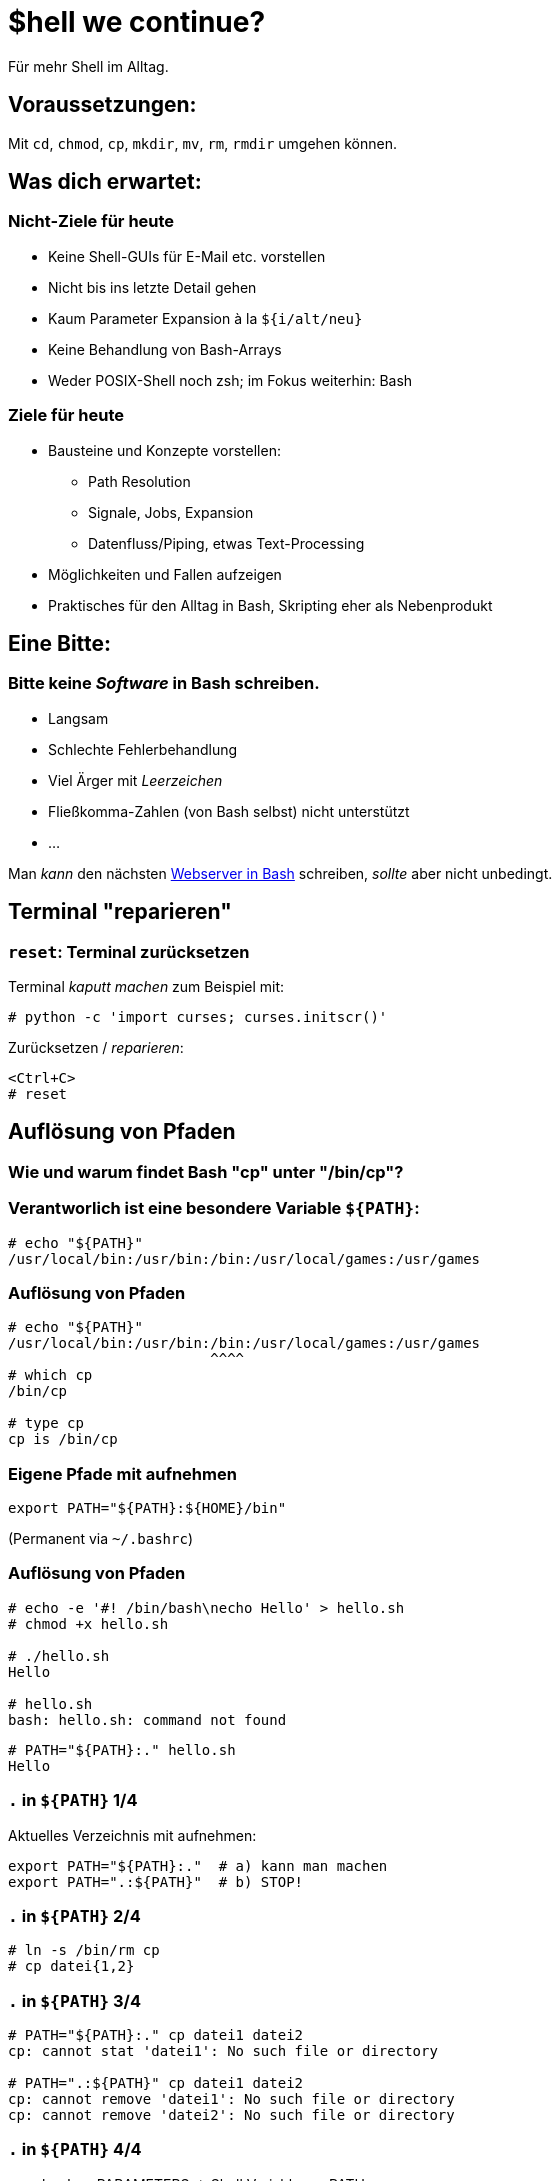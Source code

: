 /////////////////////////////////////////////////////////////////////
Copyright (C) 2016 Sebastian Pipping <sebastian@pipping.org>
Licensed under CC-BY-SA-3.0
/////////////////////////////////////////////////////////////////////

:revealjs_theme: shell_we_continue
:revealjs_slideNumber: true
:revealjs_transition: fade


= $hell we continue?
Für mehr Shell im Alltag.


== Voraussetzungen:
Mit `cd`, `chmod`, `cp`, `mkdir`, `mv`, `rm`, `rmdir` umgehen können.


== Was dich erwartet:

=== Nicht-Ziele für heute
* Keine Shell-GUIs für E-Mail etc. vorstellen
* Nicht bis ins letzte Detail gehen
* Kaum Parameter Expansion à la `${i/alt/neu}`
* Keine Behandlung von Bash-Arrays
* Weder POSIX-Shell noch zsh; im Fokus weiterhin: Bash

=== Ziele für heute
* Bausteine und Konzepte vorstellen:
** Path Resolution
** Signale, Jobs, Expansion
** Datenfluss/Piping, etwas Text-Processing
* Möglichkeiten und Fallen aufzeigen
* Praktisches für den Alltag in Bash, Skripting eher als Nebenprodukt


== Eine Bitte:

=== Bitte keine _Software_ in Bash schreiben.
* Langsam
* Schlechte Fehlerbehandlung
* Viel Ärger mit _Leerzeichen_
* Fließkomma-Zahlen (von Bash selbst) nicht unterstützt
* ...

Man _kann_ den nächsten https://github.com/cemeyer/httpd.sh[Webserver in Bash] schreiben,
_sollte_ aber nicht unbedingt.


== Terminal "reparieren"

=== `reset`: Terminal zurücksetzen
Terminal _kaputt machen_ zum Beispiel mit:
-------------------------------------
# python -c 'import curses; curses.initscr()'
-------------------------------------

Zurücksetzen / _reparieren_:
-------------------------------------
<Ctrl+C>
# reset
-------------------------------------


== Auflösung von Pfaden

=== Wie und warum findet Bash "cp" unter "/bin/cp"?

=== Verantworlich ist eine besondere Variable `${PATH}`:
------------------------
# echo "${PATH}"
/usr/local/bin:/usr/bin:/bin:/usr/local/games:/usr/games
------------------------

=== Auflösung von Pfaden
------------------------
# echo "${PATH}"
/usr/local/bin:/usr/bin:/bin:/usr/local/games:/usr/games
                        ^^^^
# which cp
/bin/cp

# type cp
cp is /bin/cp
------------------------

=== Eigene Pfade mit aufnehmen
------------------------
export PATH="${PATH}:${HOME}/bin"
------------------------
(Permanent via `~/.bashrc`)

=== Auflösung von Pfaden
------------------------
# echo -e '#! /bin/bash\necho Hello' > hello.sh
# chmod +x hello.sh

# ./hello.sh
Hello

# hello.sh
bash: hello.sh: command not found
------------------------
------------------------
# PATH="${PATH}:." hello.sh
Hello
------------------------

=== `.` in `${PATH}` 1/4
Aktuelles Verzeichnis mit aufnehmen:
------------------------
export PATH="${PATH}:."  # a) kann man machen
export PATH=".:${PATH}"  # b) STOP!
------------------------

=== `.` in `${PATH}` 2/4
------------------------
# ln -s /bin/rm cp
# cp datei{1,2}
------------------------

=== `.` in `${PATH}` 3/4
------------------------
# PATH="${PATH}:." cp datei1 datei2
cp: cannot stat 'datei1': No such file or directory

# PATH=".:${PATH}" cp datei1 datei2
cp: cannot remove 'datei1': No such file or directory
cp: cannot remove 'datei2': No such file or directory
------------------------

=== `.` in `${PATH}` 4/4
`man bash` -> PARAMETERS -> Shell Variables -> PATH:

> A zero-length (null) directory name in the value of
> PATH indicates the current directory.
> A null directory name may appear as two adjacent colons,
> or as an initial or trailing colon.

Beispiele:
------------------------
# export PATH="${PATH}::${HOME}/bin"
# export PATH="${PATH}:"
# export PATH=":${PATH}"  # STOP!
------------------------


== Signale

=== Vorweg: Was ist ein Prozess?
Ein Prozess ist ein Programm in Ausführung. +
Es hat einen Zustand, offene Dateien, belegt zeitweise CPU und Speicher.

=== Die wichtigsten Signale
* 2 = `SIG`*`INT`* -- `Ctrl+C`
* 9 = `SIG`*`KILL`*
* 15 = `SIG`*`TERM`*
* 18 = `SIG`*`CONT`*
* (19 = `SIG`*`STOP`*)
* 20 = `SIG`*`TSTP`* -- `Ctrl+Z`

(Für mehr: Siehe Ausgabe von `kill -l`)

=== Senden von Signalen
------------------------
# kill -9 $(pgrep firefox)
------------------------
oder kürzer
------------------------
# pkill -9 firefox
  ^       
------------------------


== Jobs

=== Vorder- und Hintergrund
By Default: Anwendung bliebt im Vordergrund:
------------------------
# sleep $((5*60))
------------------------

Alternativ: Starten im Hintergrund:
------------------------
# sleep $((5*60)) &
# pid=$!
------------------------

=== Starten im Hintergrund
------------------------
# sleep $((5*60)) &
# pid=$!

# cat -v /proc/${pid}/cmdline
sleep^@300^@

# kill ${pid}
------------------------
Weitere relevante Builtins: `jobs`, `fg`, `bg`


== Typen: Was gibt es noch außer Variablen?

=== Typen
Neben Variablen kennt Bash die Typen:

* *`alias`*
* *`builtin`*
* `file`
* *`function`*
* `keyword`

Ermittelbar mit dem `type`-Builtin:
------------------------
# type -t sleep
file
------------------------

=== Aliase
Vorschläge für `~/.bashrc`:
-------------------------------
alias ls='ls -lhF --color=auto --group-directories-first'
-------------------------------
-------------------------------
alias grep='grep --color=auto -I'
-------------------------------
-------------------------------
alias ALARM='mplayer -loop 0 /path/to/alarm.mp3 &>/dev/null'
-------------------------------
(Den Alarm-Sound gibt es als http://creativecommons.org/licenses/by/3.0/[CC-BY] lizensiert
zum http://www.freesound.org/people/bone666138/sounds/198841/[Download auf freesound.org].)

=== Builtins
Ein paar wichtige Shell Builtins:

* `cd`
* `kill`
* `help`
* `history`
* `read`
* `type`

=== Funktionen
Wir könnten regelmäßiges

-------------------------------
# mkdir projekt19
# cd projekt19
-------------------------------

abkürzen zu

-------------------------------
# mkcd projekt19
-------------------------------

mit einer eigenen Funktion `mkcd`.


== Stolpersteine

=== `rm` mit Variablen
---------------------------------------
# rm -Rf "${MISSPELT}"/  # STOP!

# echo "${MISSPELT?}"/
bash: MISSPELT: parameter null or not set

# set -o nounset  # kurz: set -u

# echo "${MISSPELT}"/
bash: MISSPELT: unbound variable
---------------------------------------

=== Sudo mit Umleitung 1/2
---------------------------------------
# sudo echo 1234 > /root/datei4
bash: /root/datei4: Permission denied
---------------------------------------
Problem: Umleitung nach `/root/datei4` benötigt bereits
Root-Rechte -- `sudo` kommt _zu spät_.

=== Sudo mit Umleitung 2/2
---------------------------------------
# sudo echo 1234 > /root/datei4
bash: /root/datei4: Permission denied

# sudo bash -c 'echo 1234 > /root/datei4'
---------------------------------------

=== Bei Inline-Blöcken `;` vor `}`
---------------------------------------
hello() {
    echo Hello
}
---------------------------------------
Aber:
---------------------------------------
hello() { echo Hello ; }
                     ^
---------------------------------------

=== Globbing ohne Ergebnisse / nullglob 1/2
-------------------------------
# for i in *.pdf ; do echo "${i}" ; done ; echo Done.
-------------------------------

=== Globbing ohne Ergebnisse / nullglob 2/2
-------------------------------
# for i in *.pdf ; do echo "${i}" ; done ; echo Done.
*.pdf
Done.

# shopt -s nullglob

# for i in *.pdf ; do echo "${i}" ; done ; echo Done.
Done.
-------------------------------


== Expansion

=== Expansion: Übersicht 1/2
* Brace Expansion
* Tilde Expansion
* Parameter and Variable Expansion
* Command Substitution
* Arithmetic Expansion
* Process Substitution
* Word Splitting
* Pathname Expansion
* Quote Removal

=== Expansion: Übersicht 2/2
* Brace Expansion -- `DSC_4650.{JPG,jpeg}`, `{1..3}`
* Tilde Expansion -- `~/projects/`
* Parameter and Variable Expansion -- `${3}`, `${HOME}`
* Command Substitution -- `$(pgrep thunderbird)`
* Arithmetic Expansion -- `$(``(5 * 1024**3)``)`
* Process Substitution -- `<(ps aux)`
* Word Splitting
* Pathname Expansion -- `*.txt`
* Quote Removal

=== Brace Expansion
-------------------------------
# convert ~/Desktop/screenshot19.{png,jpeg}
-------------------------------

=== Arithmetic expansion
-------------------------------
# truncate --size $((5 * 1024**3)) 5gib.hdd
# truncate --size 5g 5gib.hdd
-------------------------------
-------------------------------
# dd if=/dev/zero of=5gib.hdd bs=$((1024**2)) count=$((5 * 1024))
# dd if=/dev/zero of=5gib.hdd bs=M count=5k
-------------------------------


== Piping
image::flow.svg[xxxxxx]


=== Text processing
* `head -n 3`
* `tail -n 4`
* `grep`, `fgrep`
* `awk '{print $2}'`
* `sort`, `sort -u`
* `sed 's,alt,neu,g'`
* `tr`
* `column -t`


== Meine Top ~15

=== Top Hotkeys
* `Ctrl + C` -- `SIGINT`
* `Ctrl + D` -- EOF (End of file)
* `Ctrl + Z` -- `SIGTSTP`
* `Ctrl + L` -- `clear` (Bildschirm "löschen")
* `Alt + .`
* `Ctrl + R` -- Inkrementelle Suche

(Alle ohne `Shift`)

=== find und xargs 1/3
-------------------------------
# find -name '*.[ch]' | xargs kate &
-------------------------------

=== find und xargs 2/3
-------------------------------
# find -name '*.[ch]' -print0 | xargs -0 kate &
                      ^^^^^^^         ^^
-------------------------------

=== find und xargs 3/3
-------------------------------
# find -type f -name '*.[ch]' -exec kate {} + &
       ^^^^^^^                ^^^^^^^^^^^^^^^
-------------------------------

=== Zwischen zwei Ordnern vor- und zurück wechseln:
`cd -`

=== Pipen an `less`:
`..``..``..``..``..``..`` | less`

=== Kopie von Ausgabe umlenken
`..``..``. |& tee log.txt`

=== Return-Code visualisieren
* `..``..``..``..``. ; echo $?`
* `..``..``..``..``. && echo GOOD`
* `..``..``..``..``. || echo FAILED >&2`
* `export PS1="\${?#0}${PS1}"`

=== `echo` als Testlauf vor Dinge schreiben
-----------------------
for i in ......... ; do
    echo mv "${i}" "${i%.log}.txt"
#   ^^^^
done
-----------------------

=== Rekursives `grep`
-----------------------
# fgrep -R  ....... .......
# fgrep -Rl ....... ....... | xargs sed -i ......
-----------------------

=== Brace Expansion
-----------------------
# mv ~/.thunderbird{,_BEFORE}`
-----------------------
-----------------------
# cp datei{,_BACKUP_2015-12-12}
-----------------------

=== xtrace Debugging aktivieren
-----------------------
set -x
-----------------------

oder

-----------------------
set -o xtrace
-----------------------

=== Rechner herunterfahren (wenn etwas fertig ist)
`sudo sh -c 'while pgrep emerge ; do \` +
`sleep 1 ; done ; poweroff'`

=== In neues Verzeichnis wechseln
-----------------------
mkcd() {
    local dir="$1"
    mkdir "${dir}" && cd "${dir}"
}

mkcd projekt19
-----------------------

=== In neues *Wegwerf*-Verzeichnis wechseln
`cd "$(mktemp -d)"`

=== Prozesse auflisten (mit Details)
`ps aux | fgrep ``..``..``..``..`

=== Über welche Dienste bin ich per Netzwerk angreifbar?
`sudo netstat -tulpen`

=== Was für lokale IP-Adressen hat mein System?
`ip addr`

=== Kontext von `cd` beschränken
`( cd path/to/folder && ..``..``..``..``. )`

=== Terminal reparieren
`<Ctrl+C>`, `reset`, `<Enter>`

=== Schreib-Anfragen persistieren
`sync`


== Bonus-Track: `/usr/bin/env`

=== `/usr/bin/env`
hat folgende Aufgaben:

. Umgebungsvariablen listen
. Programme mit anderer Umgebung aufrufen:
  * `env HOME=/foo ``..``..``..``..`
  * `env -i HOME=/foo ``..``..``..``..`
. Pfadauflösung _mit_ Ausführung

=== Beispiel-Wrapper für `cp`
------------------------
#! /usr/bin/env bash
# Wrapper around cp(1) with invocation echo
PS4='# '
set -x
exec /bin/cp "$@"
------------------------

== !
Diese Folien sind entstanden mit
https://fsfe.org/about/basics/freesoftware.de.html[100% freier Software],
konkret mit Hilfe von:

* http://asciidoctor.org/[Asciidoctor]
* https://github.com/asciidoctor/asciidoctor-reveal.js[asciidoctor-reveal.js]
* http://git-scm.com/[Git]
* https://www.gnu.org/software/make/[GNU make]
* https://inkscape.org/de/[Inkscape]
* http://lab.hakim.se/reveal-js/[reveal.js]

auf https://www.gentoo.org/[Gentoo Linux]
in http://kate-editor.org/[Kate/KWrite]
und https://yakuake.kde.org/[Yakuake].

== Selbst näher ansehen:
* Hardlinks, Softlinks, `/dev/null`
* coreutils -- `chroot`, `dd`, `tac`, ...
* procps -- `pidof`, `watch`, ...
* psmisc -- `killall`, `pstree`, ...
* util-linux -- `findmnt`, `losetup`, `lsblk`, ...
* `debootstrap`, `git`, `htop`, `kpartx`, `rsync`, `ssh`, `strace`, `tmux`
* http://beyondgrep.com/[`ack`],
    http://80386.nl/projects/hidesvn/distfiles/[`hidesvn`],
    http://optipng.sourceforge.net/[`optipng`],
    https://dev.yorhel.nl/ncdu[`ncdu`],
    http://www.ivarch.com/programs/pv.shtml[`pv`],
    http://mama.indstate.edu/users/ice/tree/[`tree`],
    http://www.vergenet.net/~conrad/software/xsel/[`xsel`]

== Speziellen Dank an Max!

== Fragen?!
Sebastian Pipping -- https://blog.hartwork.org/[Blog],
  mailto:sebastian@pipping.org[E-Mail],
  https://github.com/hartwork/[GitHub]
